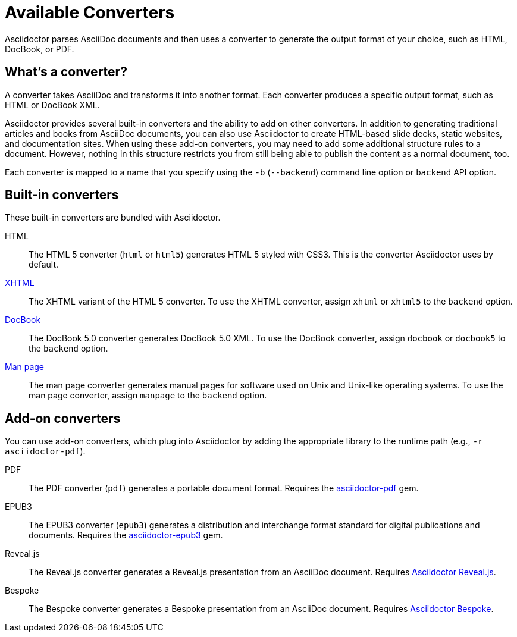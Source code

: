 = Available Converters

Asciidoctor parses AsciiDoc documents and then uses a converter to generate the output format of your choice, such as HTML, DocBook, or PDF.

== What's a converter?

A converter takes AsciiDoc and transforms it into another format.
Each converter produces a specific output format, such as HTML or DocBook XML.

Asciidoctor provides several built-in converters and the ability to add on other converters.
In addition to generating traditional articles and books from AsciiDoc documents, you can also use Asciidoctor to create HTML-based slide decks, static websites, and documentation sites.
When using these add-on converters, you may need to add some additional structure rules to a document.
However, nothing in this structure restricts you from still being able to publish the content as a normal document, too.

Each converter is mapped to a name that you specify using the `-b` (`--backend`) command line option or `backend` API option.

== Built-in converters

These built-in converters are bundled with Asciidoctor.

HTML::
The HTML 5 converter (`html` or `html5`) generates HTML 5 styled with CSS3.
This is the converter Asciidoctor uses by default.

xref:html-backend:index.adoc#xhtml[XHTML]::
The XHTML variant of the HTML 5 converter.
To use the XHTML converter, assign `xhtml` or `xhtml5` to the `backend` option.

xref:docbook-backend:index.adoc[DocBook]::
The DocBook 5.0 converter generates DocBook 5.0 XML.
To use the DocBook converter, assign `docbook` or `docbook5` to the `backend` option.

xref:manpage-backend:index.adoc[Man page]::
The man page converter generates manual pages for software used on Unix and Unix-like operating systems.
To use the man page converter, assign `manpage` to the `backend` option.

== Add-on converters

You can use add-on converters, which plug into Asciidoctor by adding the appropriate library to the runtime path (e.g., `-r asciidoctor-pdf`).

PDF::
The PDF converter (`pdf`) generates a portable document format.
Requires the https://rubygems.org/gems/asciidoctor-pdf[asciidoctor-pdf^] gem.

EPUB3::
The EPUB3 converter (`epub3`) generates a distribution and interchange format standard for digital publications and documents.
Requires the https://rubygems.org/gems/asciidoctor-epub3[asciidoctor-epub3^] gem.

Reveal.js::
The Reveal.js converter generates a Reveal.js presentation from an AsciiDoc document.
Requires https://github.com/asciidoctor/asciidoctor-reveal.js[Asciidoctor Reveal.js^].

Bespoke::
The Bespoke converter generates a Bespoke presentation from an AsciiDoc document.
Requires https://github.com/asciidoctor/asciidoctor-bespoke[Asciidoctor Bespoke^].

////
LaTeX::
The LaTeX, a document preparation system for high-quality typesetting.
Requires the https://rubygems.org/gems/asciidoctor-latex[asciidoctor-latex^] gem.

mallard::
Mallard 1.0 XML.
Requires the https://github.com/asciidoctor/asciidoctor-mallard[asciidoctor-mallard^] gem (not yet released).

=== Static site generators

* Jekyll
* Middleman
* Antora
////

// TODO describe the role of template converters (e.g., asciidoctor-backends)

////
Pulled directly from the user manual - need to decide where this information goes and how it should be presented.

== PDFs

Conversion from AsciiDoc to PDF is made possible by a number of tools.

{uri-asciidoctor-pdf}[Asciidoctor PDF]::
A native PDF converter for Asciidoctor (converts directly from AsciiDoc to PDF using Prawn).
+
Instructions for installing and using Asciidoctor PDF are documented in the project's {uri-asciidoctor-pdf-readme}[README].
The tool provides built-in theming via a YAML configuration file, which is documented in the {uri-asciidoctor-pdf-theming-guide}[theming guide].
+
TIP: Asciidoctor PDF is the preferred tool for converting to PDF and is fully supported by the Asciidoctor community.

a2x::
A DocBook toolchain frontend provided by that AsciiDoc Python project.
+
To use this tool, you should first convert to DocBook using Asciidoctor, then convert the DocBook to PDF using a2x.
a2x accepts a DocBook file as input and can convert it to a PDF using either Apache FOP or dblatex.
Instructions for using a2x are documented in the project's {uri-a2x-manpage}[man page].

{fopub-ref}[asciidoctor-fopub]::
A DocBook toolchain frontend similar to a2x, but which only requires Java to be installed on your machine.
+
Instructions for using asciidoctor-fopub are documented in the project's {fopub-doc-ref}[README].
To alter the look and feel of the PDF, it's necessary to pass XSL parameters or modify the XSLT.
More information about customization can be found in http://www.sagehill.net/docbookxsl/[DocBook XSL: The Complete Guide].
////
